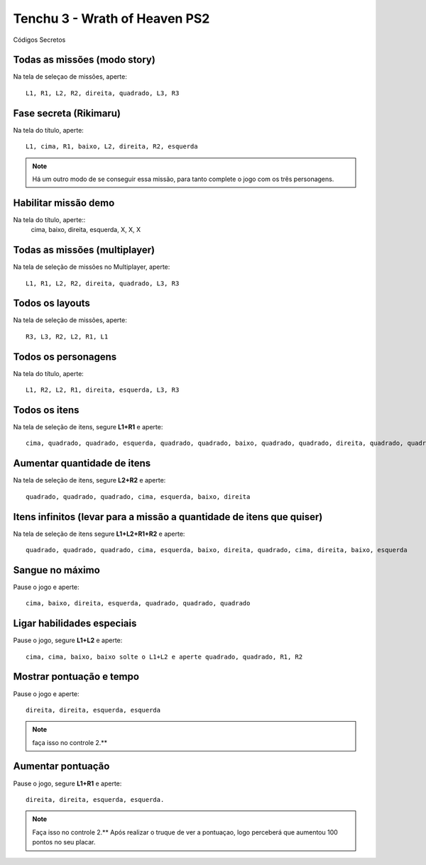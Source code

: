 Tenchu 3 - Wrath of Heaven PS2
------------------------------
Códigos Secretos

.. figure:: tenchu.jpg
    :scale: 60 %
    :align: center
    :alt: Tenchu Wrath of Heaven PS2

Todas as missões (modo story)
"""""""""""""""""""""""""""""
Na tela de seleçao de missões, aperte::

   L1, R1, L2, R2, direita, quadrado, L3, R3

Fase secreta (Rikimaru)
"""""""""""""""""""""""

Na tela do título, aperte::

   L1, cima, R1, baixo, L2, direita, R2, esquerda

.. note:: Há um outro modo de se conseguir essa missão, para tanto complete o jogo com os três personagens.

Habilitar missão demo
"""""""""""""""""""""

Na tela do título, aperte::
   cima, baixo, direita, esquerda, X, X, X

Todas as missões (multiplayer)
""""""""""""""""""""""""""""""

Na tela de seleção de missões no Multiplayer, aperte::

   L1, R1, L2, R2, direita, quadrado, L3, R3

Todos os layouts
""""""""""""""""

Na tela de seleção de missões, aperte::

   R3, L3, R2, L2, R1, L1

Todos os personagens
""""""""""""""""""""

Na tela do título, aperte::

   L1, R2, L2, R1, direita, esquerda, L3, R3

Todos os itens
""""""""""""""

Na tela de seleção de itens, segure **L1+R1** e aperte::

   cima, quadrado, quadrado, esquerda, quadrado, quadrado, baixo, quadrado, quadrado, direita, quadrado, quadrado

Aumentar quantidade de itens
""""""""""""""""""""""""""""

Na tela de seleção de itens, segure **L2+R2** e aperte::

   quadrado, quadrado, quadrado, cima, esquerda, baixo, direita

Itens infinitos (levar para a missão a quantidade de itens que quiser)
""""""""""""""""""""""""""""""""""""""""""""""""""""""""""""""""""""""

Na tela de seleção de itens segure **L1+L2+R1+R2** e aperte::

   quadrado, quadrado, quadrado, cima, esquerda, baixo, direita, quadrado, cima, direita, baixo, esquerda

Sangue no máximo
""""""""""""""""

Pause o jogo e aperte::

   cima, baixo, direita, esquerda, quadrado, quadrado, quadrado

Ligar habilidades especiais
"""""""""""""""""""""""""""

Pause o jogo, segure **L1+L2** e aperte::

   cima, cima, baixo, baixo solte o L1+L2 e aperte quadrado, quadrado, R1, R2

Mostrar pontuação e tempo
"""""""""""""""""""""""""

Pause o jogo e aperte::

   direita, direita, esquerda, esquerda

.. note:: faça isso no controle 2.**

Aumentar pontuação
""""""""""""""""""

Pause o jogo, segure **L1+R1** e aperte::

   direita, direita, esquerda, esquerda.

.. note:: Faça isso no controle 2.** Após realizar o truque de ver a pontuaçao, logo perceberá que aumentou 100 pontos no seu placar.


